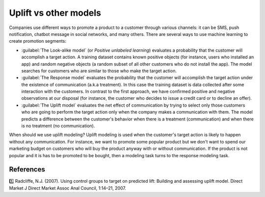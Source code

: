 ***************************
Uplift vs other models
***************************

Companies use different ways to promote a product to a customer through various channels: it can be SMS, push notification, chatbot message in social networks, and many others.
There are several ways to use machine learning to create promotion segments:

.. image:: ../../_static/images/user_guide/ug_comparison_with_other_models.png
    :alt: Comparison uplift models with Look-alike models (Positive unlabaled learning) and Response models

- :guilabel:`The Look-alike model` (or *Positive unlabeled learning*) evaluates a probability that the customer will accomplish a target action. A training dataset contains known positive objects (for instance, users who installed an app) and random negative objects (a random subset of all other customers who do not install the app). The model searches for customers who are similar to those who make the target action.
- :guilabel:`The Response model` evaluates the probability that the customer will accomplish the target action under the existence of communication (a.k.a treatment). In this case the training dataset is data collected after some interaction with the customers. In contrast to the first approach, we have confirmed positive and negative observations at our disposal (for instance, the customer who decides to issue a credit card or to decline an offer).
- :guilabel:`The Uplift model` evaluates the net effect of communication by trying to select only those customers who are going to perform the target action only when the company makes a communication with them. The model predicts a difference between the customer's behavior when there is a treatment (communication) and when there is no treatment (no communication).

When should we use uplift modeling?
Uplift modeling is used when the customer's target action is likely to happen without any communication.
For instance, we want to promote some popular product but we don't want to spend our marketing budget on customers who will buy the product anyway with or without communication.
If the product is not popular and it is has to be promoted to be bought, then a modeling task turns to the response modeling task.

References
==========

1️⃣ Radcliffe, N.J. (2007). Using control groups to target on predicted lift: Building and assessing uplift model. Direct Market J Direct Market Assoc Anal Council, 1:14–21, 2007.